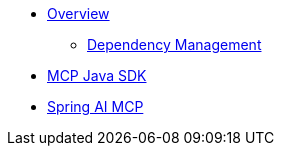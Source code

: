 * xref:overview.adoc[Overview]
** xref:dependency-management.adoc[Dependency Management]
* xref:mcp.adoc[MCP Java SDK]
* xref:spring-mcp.adoc[Spring AI MCP]
